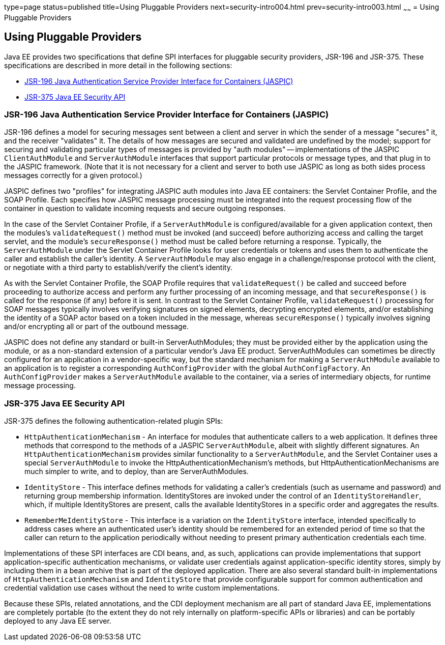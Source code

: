 type=page
status=published
title=Using Pluggable Providers
next=security-intro004.html
prev=security-intro003.html
~~~~~~
= Using Pluggable Providers

[[using-pluggable-providers]]
Using Pluggable Providers
-------------------------
Java EE provides two specifications that define SPI interfaces for
pluggable security providers, JSR-196 and JSR-375. These specifications are
described in more detail in the following sections:

* link:#jsr-196-java-authentication-service-provider-interface-for-containers-jaspic[JSR-196 Java
Authentication Service Provider Interface for Containers (JASPIC)]
* link:#jsr-375-java-ee-security-api[JSR-375 Java EE Security API]

[[jsr-196-java-authentication-service-provider-interface-for-containers-jaspic]]
JSR-196 Java Authentication Service Provider Interface for Containers (JASPIC)
~~~~~~~~~~~~~~~~~~~~~~~~~~~~~~~~~~~~~~~~~~~~~~~~~~~~~~~~~~~~~~~~~~~~~~~~~~~~~~

JSR-196 defines a model for securing messages sent between a client and server in
which the sender of a message "secures" it, and the receiver "validates" it.
The details of how messages are secured and validated are undefined by the model;
support for securing and validating particular types of messages is provided by
"auth modules" -- implementations of the JASPIC `ClientAuthModule` and
`ServerAuthModule` interfaces that support particular protocols or message types,
and that plug in to the JASPIC framework. (Note that it is not necessary for a
client and server to both use JASPIC as long as both sides process messages
correctly for a given protocol.)

JASPIC defines two "profiles" for integrating JASPIC auth modules into Java EE
containers: the Servlet Container Profile, and the SOAP Profile. Each specifies
how JASPIC message processing must be integrated into the request processing flow
of the container in question to validate incoming requests and secure outgoing
responses.

In the case of the Servlet Container Profile, if a `ServerAuthModule` is configured/available
for a given application context, then the modules's `validateRequest()` method must be
invoked (and succeed) before authorizing access and calling the target servlet,
and the module's `secureResponse()` method must be called before returning a response.
Typically, the `ServerAuthModule` under the Servlet Container Profile looks for
user credentials or tokens and uses them to authenticate the caller and establish
the caller's identity. A `ServerAuthModule` may also engage in a challenge/response
protocol with the client, or negotiate with a third party to establish/verify the
client's identity.

As with the Servlet Container Profile, the SOAP Profile requires that
`validateRequest()` be called and succeed before proceeding to authorize access and
perform any further processing of an incoming message, and that `secureResponse()`
is called for the response (if any) before it is sent. In contrast to the Servlet
Container Profile, `validateRequest()` processing for SOAP messages typically involves
verifying signatures on signed elements, decrypting encrypted elements, and/or
establishing the identity of a SOAP actor based on a token included in the message,
whereas `secureResponse()` typically involves signing and/or encrypting all or part
of the outbound message.

JASPIC does not define any standard or built-in ServerAuthModules; they must be
provided either by the application using the module, or as a non-standard
extension of a particular vendor's Java EE product. ServerAuthModules can
sometimes be directly configured for an application in a vendor-specific way, but
the standard mechanism for making a `ServerAuthModule` available to an application
is to register a corresponding `AuthConfigProvider` with the global `AuthConfigFactory`.
An `AuthConfigProvider` makes a `ServerAuthModule` available to the container, via a
series of intermediary objects, for runtime message processing.

[jsr-375-java-ee-security-api]
JSR-375 Java EE Security API
~~~~~~~~~~~~~~~~~~~~~~~~~~~~
JSR-375 defines the following authentication-related plugin SPIs:

* `HttpAuthenticationMechanism` - An interface for modules that authenticate callers
to a web application. It defines three methods that correspond to the methods of a
JASPIC `ServerAuthModule`, albeit with slightly different signatures.
An `HttpAuthenticationMechanism` provides similar functionality to a `ServerAuthModule`,
and the Servlet Container uses a special `ServerAuthModule` to invoke the
HttpAuthenticationMechanism's methods, but HttpAuthenticationMechanisms are much
simpler to write, and to deploy, than are ServerAuthModules.

* `IdentityStore` - This interface defines methods for validating a caller's
credentials (such as username and password) and returning group membership information.
IdentityStores are invoked under the control of an `IdentityStoreHandler`, which, if
multiple IdentityStores are present, calls the available IdentityStores in a
specific order and aggregates the results.

* `RememberMeIdentityStore` - This interface is a variation on the `IdentityStore`
interface, intended specifically to address cases where an authenticated user's
identity should be remembered for an extended period of time so that the caller
can return to the application periodically without needing to present primary
authentication credentials each time.

Implementations of these SPI interfaces are CDI beans, and, as such, applications
can provide implementations that support application-specific authentication
mechanisms, or validate user credentials against application-specific identity stores,
simply by including them in a bean archive that is part of the deployed application.
There are also several standard built-in implementations of `HttpAuthenticationMechanism`
and `IdentityStore` that provide configurable support for common authentication and
credential validation use cases without the need to write custom implementations.

Because these SPIs, related annotations, and the CDI deployment mechanism are all
part of standard Java EE, implementations are completely portable (to the extent
they do not rely internally on platform-specific APIs or libraries) and can be
portably deployed to any Java EE server.
